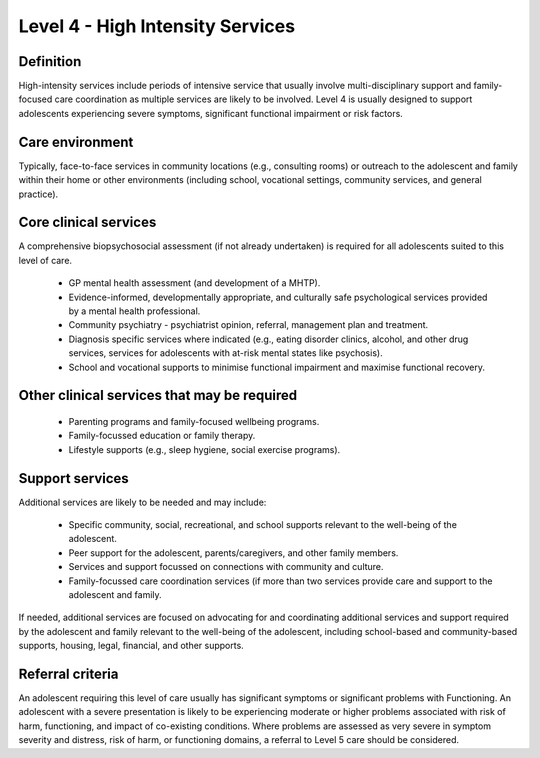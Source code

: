 Level 4 - High Intensity Services
===================================

Definition
-----------

High-intensity services include periods of intensive service that usually involve multi-disciplinary support and family-focused care coordination as multiple services are likely to be involved. Level 4 is usually designed to support adolescents experiencing severe symptoms, significant functional impairment or risk factors.

Care environment
-----------------

Typically, face-to-face services in community locations (e.g., consulting rooms) or outreach to the adolescent and family within their home or other environments (including school, vocational settings, community services, and general practice). 

Core clinical services
------------------------

A comprehensive biopsychosocial assessment (if not already undertaken) is required for all adolescents suited to this level of care.

   * GP mental health assessment (and development of a MHTP).
   * Evidence-informed, developmentally appropriate, and culturally safe psychological services provided by a mental health professional.
   * Community psychiatry - psychiatrist opinion, referral, management plan and treatment. 
   * Diagnosis specific services where indicated (e.g., eating disorder clinics, alcohol, and other drug services, services for adolescents with at-risk mental states like psychosis). 
   * School and vocational supports to minimise functional impairment and maximise functional recovery.


Other clinical services that may be required
----------------------------------------------

   * Parenting programs and family-focused wellbeing programs.
   * Family-focussed education or family therapy.
   * Lifestyle supports (e.g., sleep hygiene, social exercise programs). 

Support services
-----------------

Additional services are likely to be needed and may include: 

   * Specific community, social, recreational, and school supports relevant to the well-being of the adolescent.
   * Peer support for the adolescent, parents/caregivers, and other family members.
   * Services and support focussed on connections with community and culture. 
   * Family-focussed care coordination services (if more than two services provide care and support to the adolescent and family.
    
If needed, additional services are focused on advocating for and coordinating additional services and support required by the adolescent and family relevant to the well-being of the adolescent, including school-based and community-based supports, housing, legal, financial, and other supports.


   
Referral criteria
-------------------

An adolescent requiring this level of care usually has significant symptoms or significant problems with Functioning. An adolescent with a severe presentation is likely to be experiencing moderate or higher problems associated with risk of harm, functioning, and impact of co-existing conditions. Where problems are assessed as very severe in symptom severity and distress, risk of harm, or functioning domains, a referral to Level 5 care should be considered.
